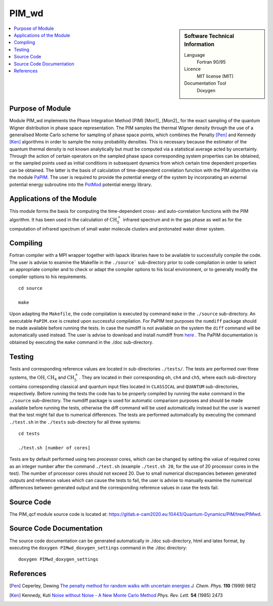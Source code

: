 .. _PIM_wd:

####################
PIM_wd
####################

.. sidebar:: Software Technical Information

  Language
    Fortran 90/95

  Licence
    MIT license (MIT)

  Documentation Tool
    Doxygen

.. contents:: :local:

.. This is an example of what a *module* for E-CAM looks like. Please add to this template any additional items that are
.. straightforward to fill out in the general case. You are free add any level of complexity you wish (within the bounds of
.. what ReST_ can do).

.. To add your module, fork this GitLab repository to your account on GitLab. Clone your repository, make a feature branch
.. and add a directory that will contain your module information. Copy this :download:`readme.rst` file there. Push your
.. changes back to GitLab and immediately open a merge request from your feature branch against our repository. We can
.. discuss your module in the merge request and help you get it accepted.

.. Add technical info as a sidebar and allow text below to wrap around it


Purpose of Module
_________________

Module PIM_wd implements the Phase Integration Method (PIM) [Mon1]_ [Mon2]_ for the exact sampling of the quantum Wigner 
distribution in phase space representation. 
The PIM samples the thermal Wigner density through the use of a generalised Monte Carlo scheme for sampling of 
phase space points, which combines the Penalty [Pen]_ and Kennedy [Ken]_ algorithms in order to sample the noisy 
probability densities. 
This is necessary because the estimator of the quantum thermal density is not known analytically but must be 
computed via a statistical average acted by uncertainty. 
Through the action of certain operators on the sampled phase space corresponding system properties can be obtained, 
or the sampled points used as initial conditions in subsequent dynamics from which certain time dependent properties 
can be obtained. 
The latter is the basis of calculation of time-dependent correlation function with the PIM algorithm via  
the module PaPIM_. 
The user is required to provide the potential energy of the system by incorporating an external potential energy 
subroutine into the PotMod_ potential energy library. 

.. _PaPIM: ./modules/PaPIM/readme
.. _PotMod: ./modules/PotMod/readme


Applications of the Module
__________________________

This module forms the basis for computing the time-dependent cross- and auto-correlation functions with the PIM algorithm. 
It has been used in the calculation of :math:`\text{CH}_{5}^{+}` infrared spectrum and in the gas phase as well as for the 
computation of infrared spectrum of small water molecule clusters and protonated water dimer system.


Compiling
_________

Fortran compiler with a MPI wrapper together with lapack libraries have to be available to successfully compile the code. 
The user is advise to examine the Makefile in the ``./source``` sub-directory prior to code compilation in order to
select an appropriate compiler and to check or adapt the compiler options to his local environment, or to generally
modify the compiler options to his requirements.

::

        cd source

        make

Upon adapting the ``Makefile``, the code compilation is executed by command ``make`` in the ``./source`` sub-directory.
An executable ``PaPIM.exe`` is created upon successful compilation.
For PaPIM test purposes the ``numdiff`` package should be made available before running the tests. 
In case the numdiff is not available on the system the ``diff`` command will be automatically used instead. 
The user is advise to download and install numdiff from here_ .
The PaPIM documentation is obtained by executing the ``make`` command in the ./doc sub-directory.

.. _here: http://www.nongnu.org/numdiff/


Testing
_______

Tests and corresponding reference values are located in sub-directories ``./tests/``. The tests are performed over 
three systems, the :math:`\text{OH}`, :math:`\text{CH}_{4}` and :math:`\text{CH}_{5}^{+}`. They are located in their corresponding 
``oh``, ``ch4`` and ``ch5``, 
where each sub-directory contains corresponding classical and quantum input files located in ``CLASSICAL`` and ``QUANTUM`` 
sub-directories, respectively. 
Before running the tests the code has to be properly compiled by running the ``make`` command in the 
``./source`` sub-directory. 
The numdiff package is used for automatic comparison purposes and should be made available before running the tests, 
otherwise the diff command will be used automatically instead but the user is warned that the test might fail 
due to numerical differences. 
The tests are performed automatically by executing the command ``./test.sh`` in the ``./tests`` sub-directory 
for all three systems:

::

        cd tests

        ./test.sh [number of cores]

Tests are by default performed using two processor cores, which can be changed by setting the value of required 
cores as an integer number after the command ``./test.sh`` (example ``./test.sh 20``, for the use of 20 processor 
cores in the test). The number of processor cores should not exceed 20. 
Due to small numerical discrepancies between generated outputs and reference values which can cause the tests to fail, 
the user is advise to manually examine the numerical differences between generated output and the corresponding 
reference values in case the tests fail. 


Source Code
___________

The PIM_qcf module source code is located at: https://gitlab.e-cam2020.eu:10443/Quantum-Dynamics/PIM/tree/PIMwd.


Source Code Documentation
_________________________

The source code documentation can be generated automatically in ./doc sub-directory, 
html and latex format, by executing the ``doxygen PIMwd_doxygen_settings`` command in the ./doc directory:

::

        doxygen PIMwd_doxygen_settings


References
__________

.. [Pen] Ceperley, Dewing `The penalty method for random walks with uncertain energies`_ *J. Chem. Phys.* **110** (1999) 9812
.. [Ken] Kennedy, Kuti `Noise without Noise - A New Monte Carlo Method`_ *Phys. Rev. Lett.* **54** (1985) 2473

.. _Linearized symmetrized quantum time correlation functions calculation via phase pre-averaging: http://dx.doi.org/10.1080/00268976.2011.619506
.. _Quantum dynamical structure factor of liquid neon via a quasiclassical symmetrized method: http://dx.doi.org/10.1063/1.4789760
.. _The penalty method for random walks with uncertain energies: http://dx.doi.org/10.1063/1.478034
.. _Noise without Noise - A New Monte Carlo Method: https://doi.org/10.1103/PhysRevLett.54.2473


